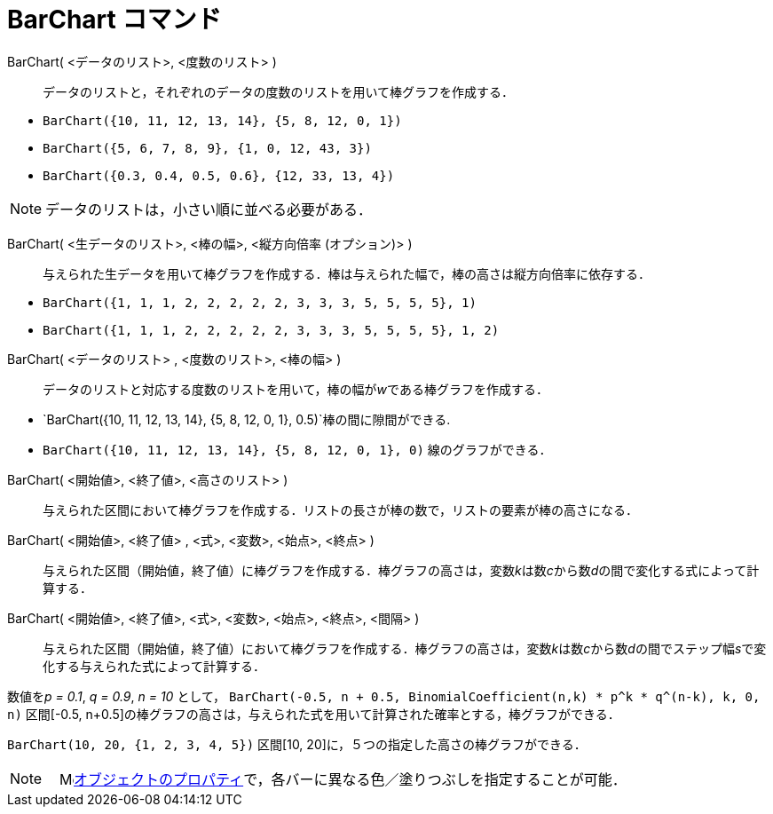 = BarChart コマンド
ifdef::env-github[:imagesdir: /ja/modules/ROOT/assets/images]

BarChart( <データのリスト>, <度数のリスト> )::
  データのリストと，それぞれのデータの度数のリストを用いて棒グラフを作成する．

[EXAMPLE]
====

* `++BarChart({10, 11, 12, 13, 14}, {5, 8, 12, 0, 1})++`
* `++BarChart({5, 6, 7, 8, 9}, {1, 0, 12, 43, 3})++`
* `++BarChart({0.3, 0.4, 0.5, 0.6}, {12, 33, 13, 4})++`

====

[NOTE]
====

データのリストは，小さい順に並べる必要がある．

====

BarChart( <生データのリスト>, <棒の幅>, <縦方向倍率 (オプション)> )::
  与えられた生データを用いて棒グラフを作成する．棒は与えられた幅で，棒の高さは縦方向倍率に依存する．

[EXAMPLE]
====

* `++BarChart({1, 1, 1, 2, 2, 2, 2, 2, 3, 3, 3, 5, 5, 5, 5}, 1)++`
* `++BarChart({1, 1, 1, 2, 2, 2, 2, 2, 3, 3, 3, 5, 5, 5, 5}, 1, 2)++`

====

BarChart( <データのリスト> , <度数のリスト>, <棒の幅> )::
  データのリストと対応する度数のリストを用いて，棒の幅が__w__である棒グラフを作成する．

[EXAMPLE]
====

* `++BarChart({10, 11, 12, 13, 14}, {5, 8, 12, 0, 1}, 0.5)++`棒の間に隙間ができる.
* `++BarChart({10, 11, 12, 13, 14}, {5, 8, 12, 0, 1}, 0)++` 線のグラフができる．

====

BarChart( <開始値>, <終了値>, <高さのリスト> )::
  与えられた区間において棒グラフを作成する．リストの長さが棒の数で，リストの要素が棒の高さになる．
BarChart( <開始値>, <終了値> , <式>, <変数>, <始点>, <終点> )::
  与えられた区間（開始値，終了値）に棒グラフを作成する．棒グラフの高さは，変数__k__は数__c__から数__d__の間で変化する式によって計算する．
BarChart( <開始値>, <終了値>, <式>, <変数>, <始点>, <終点>, <間隔> )::
  与えられた区間（開始値，終了値）において棒グラフを作成する．棒グラフの高さは，変数__k__は数__c__から数__d__の間でステップ幅__s__で変化する与えられた式によって計算する．

[EXAMPLE]
====

数値を__p = 0.1__, _q = 0.9_, _n = 10_ として，
`++BarChart(-0.5, n + 0.5, BinomialCoefficient(n,k) * p^k * q^(n-k), k, 0, n)++` 区間[-0.5,
n+0.5]の棒グラフの高さは，与えられた式を用いて計算された確率とする，棒グラフができる．

====

[EXAMPLE]
====

`++BarChart(10, 20, {1, 2, 3, 4, 5})++` 区間[10, 20]に，５つの指定した高さの棒グラフができる．

====

[NOTE]
====

　image:16px-Menu-options.svg.png[Menu-options.svg,width=16,height=16]xref:/オブジェクトのプロパティ.adoc[オブジェクトのプロパティ]で，各バーに異なる色／塗りつぶしを指定することが可能．

====
